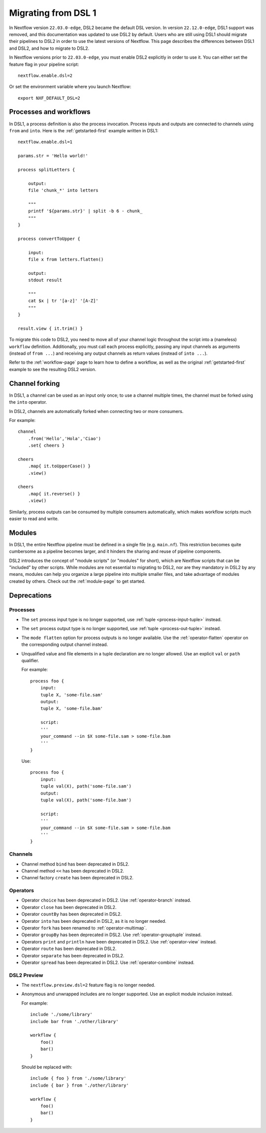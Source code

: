 .. _dsl1-page:

********************
Migrating from DSL 1
********************

In Nextflow version ``22.03.0-edge``, DSL2 became the default DSL version. In version ``22.12.0-edge``,
DSL1 support was removed, and this documentation was updated to use DSL2 by default. Users who are still
using DSL1 should migrate their pipelines to DSL2 in order to use the latest versions of Nextflow. This page
describes the differences between DSL1 and DSL2, and how to migrate to DSL2.

In Nextflow versions prior to ``22.03.0-edge``, you must enable DSL2 explicitly in order to use it. You can either
set the feature flag in your pipeline script::

    nextflow.enable.dsl=2

Or set the environment variable where you launch Nextflow::

    export NXF_DEFAULT_DSL=2


Processes and workflows
=======================

In DSL1, a process definition is also the process invocation. Process inputs and outputs are connected to channels
using ``from`` and ``into``. Here is the :ref:`getstarted-first` example written in DSL1::

    nextflow.enable.dsl=1

    params.str = 'Hello world!'

    process splitLetters {

        output:
        file 'chunk_*' into letters

        """
        printf '${params.str}' | split -b 6 - chunk_
        """
    }

    process convertToUpper {

        input:
        file x from letters.flatten()

        output:
        stdout result

        """
        cat $x | tr '[a-z]' '[A-Z]'
        """
    }

    result.view { it.trim() }

To migrate this code to DSL2, you need to move all of your channel logic throughout the script
into a (nameless) ``workflow`` definition. Additionally, you must call each process explicitly,
passing any input channels as arguments (instead of ``from ...``) and receiving any output channels
as return values (instead of ``into ...``).

Refer to the :ref:`workflow-page` page to learn how to define a workflow, as well as the original
:ref:`getstarted-first` example to see the resulting DSL2 version.


Channel forking
===============

In DSL1, a channel can be used as an input only once; to use a channel multiple times, the channel must
be forked using the ``into`` operator.

In DSL2, channels are automatically forked when connecting two or more consumers.

For example::

    channel
        .from('Hello','Hola','Ciao')
        .set{ cheers }

    cheers
        .map{ it.toUpperCase() }
        .view()

    cheers
        .map{ it.reverse() }
        .view()

Similarly, process outputs can be consumed by multiple consumers automatically, which makes workflow scripts
much easier to read and write.


Modules
=======

In DSL1, the entire Nextflow pipeline must be defined in a single file (e.g. ``main.nf``). This
restriction becomes quite cumbersome as a pipeline becomes larger, and it hinders the sharing and
reuse of pipeline components.

DSL2 introduces the concept of "module scripts" (or "modules" for short), which are Nextflow scripts
that can be "included" by other scripts. While modules are not essential to migrating to DSL2, nor are
they mandatory in DSL2 by any means, modules can help you organize a large pipeline into multiple smaller
files, and take advantage of modules created by others. Check out the :ref:`module-page` to get started.


Deprecations
============

Processes
---------

* The ``set`` process input type is no longer supported, use :ref:`tuple <process-input-tuple>` instead.
* The ``set`` process output type is no longer supported, use :ref:`tuple <process-out-tuple>` instead.
* The ``mode flatten`` option for process outputs is no longer available. Use the :ref:`operator-flatten` operator on the corresponding output channel instead.

* Unqualified value and file elements in a tuple declaration are no longer allowed. Use an explicit
  ``val`` or ``path`` qualifier.
  
  For example::

    process foo {
        input:
        tuple X, 'some-file.sam'
        output:
        tuple X, 'some-file.bam'

        script:
        '''
        your_command --in $X some-file.sam > some-file.bam
        '''
    }

  Use::

    process foo {
        input:
        tuple val(X), path('some-file.sam')
        output:
        tuple val(X), path('some-file.bam')

        script:
        '''
        your_command --in $X some-file.sam > some-file.bam
        '''
    }


Channels
--------

* Channel method ``bind`` has been deprecated in DSL2.
* Channel method ``<<`` has been deprecated in DSL2.
* Channel factory ``create`` has been deprecated in DSL2.

Operators
---------

* Operator ``choice`` has been deprecated in DSL2. Use :ref:`operator-branch` instead.
* Operator ``close`` has been deprecated in DSL2.
* Operator ``countBy`` has been deprecated in DSL2.
* Operator ``into`` has been deprecated in DSL2, as it is no longer needed.
* Operator ``fork`` has been renamed to :ref:`operator-multimap`.
* Operator ``groupBy`` has been deprecated in DSL2. Use :ref:`operator-grouptuple` instead.
* Operators ``print`` and ``println`` have been deprecated in DSL2. Use :ref:`operator-view` instead.
* Operator ``route`` has been deprecated in DSL2.
* Operator ``separate`` has been deprecated in DSL2.
* Operator ``spread`` has been deprecated in DSL2. Use :ref:`operator-combine` instead.

DSL2 Preview
------------

* The ``nextflow.preview.dsl=2`` feature flag is no longer needed.
* Anonymous and unwrapped includes are no longer supported. Use an explicit module inclusion instead.

  For example::

    include './some/library'
    include bar from './other/library'

    workflow {
        foo()
        bar()
    }

  Should be replaced with::

    include { foo } from './some/library'
    include { bar } from './other/library'

    workflow {
        foo()
        bar()
    }
